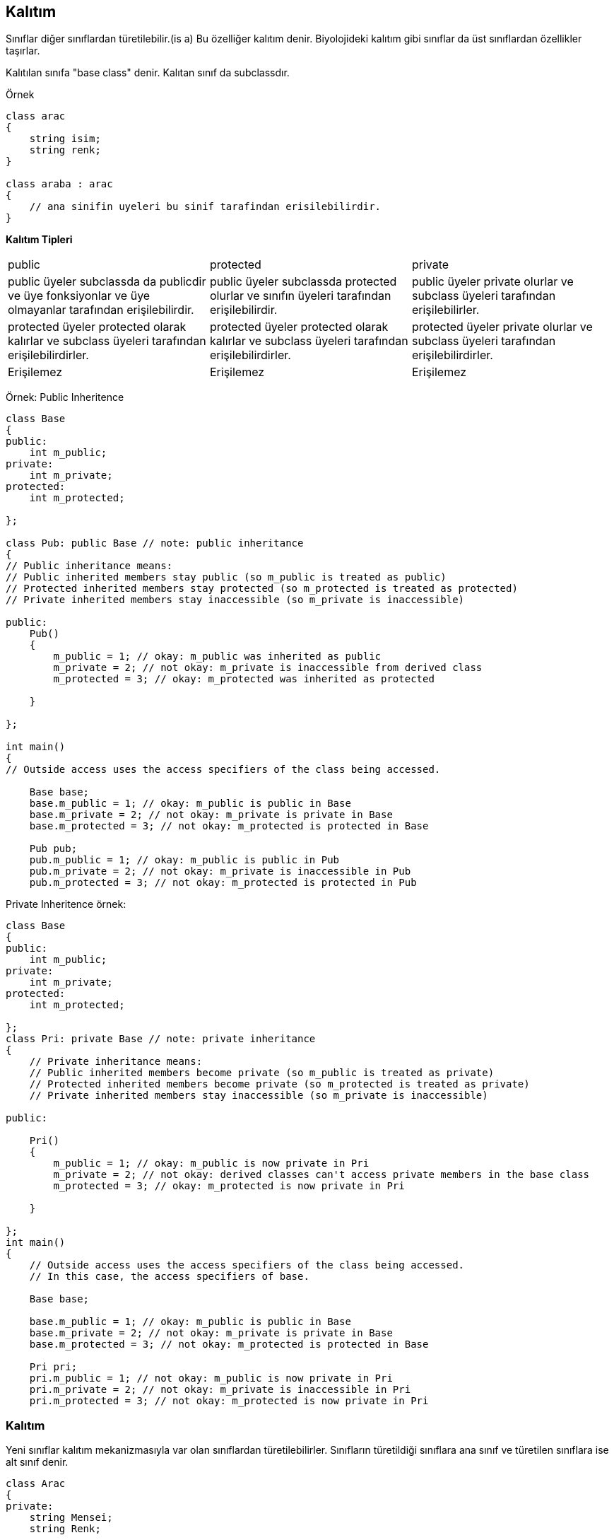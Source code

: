 == Kalıtım

Sınıflar diğer sınıflardan türetilebilir.(is a) Bu özelliğer kalıtım denir. Biyolojideki kalıtım gibi sınıflar da üst sınıflardan özellikler taşırlar.

Kalıtılan sınıfa "base class" denir. Kalıtan sınıf da subclassdır.

Örnek

[source,C++]
----

class arac
{
    string isim;
    string renk;
}

class araba : arac
{
    // ana sinifin uyeleri bu sinif tarafindan erisilebilirdir.
}
----

**Kalıtım Tipleri**

|====
| public | protected | private
| public üyeler  subclassda da publicdir ve üye fonksiyonlar ve üye olmayanlar tarafından erişilebilirdir. | public üyeler subclassda protected olurlar ve sınıfın üyeleri tarafından erişilebilirdir. | public üyeler private olurlar ve subclass üyeleri tarafından erişilebilirler.
| protected üyeler protected olarak kalırlar ve subclass üyeleri tarafından erişilebilirdirler. | protected üyeler protected olarak kalırlar ve subclass üyeleri tarafından erişilebilirdirler. | protected üyeler private olurlar ve subclass üyeleri tarafından erişilebilirdirler.
| Erişilemez | Erişilemez|Erişilemez
|====

Örnek: Public Inheritence

[source,C++]
----
class Base
{
public:
    int m_public;
private:
    int m_private;
protected:
    int m_protected;
    
}; 

class Pub: public Base // note: public inheritance
{    
// Public inheritance means:    
// Public inherited members stay public (so m_public is treated as public)    
// Protected inherited members stay protected (so m_protected is treated as protected)    
// Private inherited members stay inaccessible (so m_private is inaccessible)

public:    
    Pub()    
    {        
        m_public = 1; // okay: m_public was inherited as public       
        m_private = 2; // not okay: m_private is inaccessible from derived class        
        m_protected = 3; // okay: m_protected was inherited as protected    
        
    }
    
}; 

int main()
{    
// Outside access uses the access specifiers of the class being accessed.    

    Base base;    
    base.m_public = 1; // okay: m_public is public in Base    
    base.m_private = 2; // not okay: m_private is private in Base    
    base.m_protected = 3; // not okay: m_protected is protected in Base     
    
    Pub pub;    
    pub.m_public = 1; // okay: m_public is public in Pub    
    pub.m_private = 2; // not okay: m_private is inaccessible in Pub    
    pub.m_protected = 3; // not okay: m_protected is protected in Pub
----

Private Inheritence örnek:

[source,C++]
----
class Base
{
public:    
    int m_public;
private:    
    int m_private;
protected:    
    int m_protected;
    
}; 
class Pri: private Base // note: private inheritance
{    
    // Private inheritance means:    
    // Public inherited members become private (so m_public is treated as private)    
    // Protected inherited members become private (so m_protected is treated as private)
    // Private inherited members stay inaccessible (so m_private is inaccessible)
    
public:    

    Pri()    
    {        
        m_public = 1; // okay: m_public is now private in Pri        
        m_private = 2; // not okay: derived classes can't access private members in the base class        
        m_protected = 3; // okay: m_protected is now private in Pri    
        
    }
    
}; 
int main()
{   
    // Outside access uses the access specifiers of the class being accessed.    
    // In this case, the access specifiers of base.    
    
    Base base;    
    
    base.m_public = 1; // okay: m_public is public in Base    
    base.m_private = 2; // not okay: m_private is private in Base    
    base.m_protected = 3; // not okay: m_protected is protected in Base     
    
    Pri pri;    
    pri.m_public = 1; // not okay: m_public is now private in Pri    
    pri.m_private = 2; // not okay: m_private is inaccessible in Pri   
    pri.m_protected = 3; // not okay: m_protected is now private in Pri
----


=== Kalıtım

Yeni sınıflar kalıtım mekanizmasıyla var olan sınıflardan türetilebilirler. Sınıfların türetildiği sınıflara ana sınıf ve türetilen sınıflara ise alt sınıf denir.

[source, c++]
----
class Arac
{
private:
    string Mensei;    
    string Renk;
    ...
};

class Araba : Arac
{
    ///Mensei ve Renk özelliklerini içerir
    ///Araba için diğer özellikler burada bulunacaktır
};
----

Bu örnekte Arac ana sınıf, Araba ise türetilmiş sınıftır. Araba sınıfı otomatik olarak Mensei ve Renk özelliklerini kalıtır ve Araba'ya özel özellikleri ve fonksiyonları eklemekte özgürdür.

==== C{plus}{plus}'da Kalıtım Tipleri

C{plus}{plus} public, private ve protected olmak üzere 3 çeşit kalıtım tipini destekler. Public kalıtım'da türetilen sınıf ana sınıfın private ve public tüm üye değişkenlerini kalıtır fakat sadece ana sınıfın public elemanlarına doğrudan erişebilir. 

**Insan.h**

[source,c++]
----
#pragma once

#include 
#include <string>
using namespace std;

class Insan {
private:
    string isim;
    string soyIsim;
    int yas;
public:
    Insan();
    Insan(string i, string s);
    Insan(string i, string s, int y);

    ~Insan();

    void merhaba() const;
};
----


**Ogrenci.h**

[source, c++]
----
#pragma once  
#include "Insan.h"  

class Ogrenci :  public Insan  
{  
public:  
    Ogrenci();  
    ~Ogrenci();  
};  
----

**Ogrenci.cpp**

[source, c++]
----
#include "Ogrenci.h"  

    Ogrenci::Ogrenci()  
    {  
    }  

    Ogrenci::~Ogrenci()  
    {  
    }
----

**main.cpp**

[source, c++]
----
#include "Insan.h"  
#include "Ogrenci.h"  

int main()  
{  

    Ogrenci ogrenci1;  

    //student1.firstName = "Tom";///Hata: private elemana doğrudan erişim  

    student1.merhaba();  

    return 0;  
}
----

Bu örnekte bir Insan sınıfı var. Daha sonra Ogrenci sınıfı geliyor ve ":" işareti ve public Insan ile devam ediyor. Bu, Ogrenci sınıfının, Insan sınıfının public kalıtımlı alt sınıfı olduğunu gösteriyor. Aynı zamanda Ogrenci sınıfının varsayılan yapıcı ve yıkıcı fonksiyonları vardır ki bunlar Insan sınıfınınkilerden ayrıdır.

Bahsedildiği gibi C{plus}{plus} kalıtımında public, private ve protected olmak üzere 3 tip vardır.

.Erişim
|====
| Erişim | public | protected | private
| Aynı sınıf | yes | yes | yes
| Türetilmiş sınıf | yes | yes | no
| Sınıf dışı | yes | no | no
|====

Örnek: Public Inheritence

[source,C++]
----
class Base
{
public:
    int m_public;
private:
    int m_private;
protected:
    int m_protected;
    
}; 

class Pub: public Base
{    
public:    
    Pub()    
    {        
        m_public = 1; // doğru: m_public public olarak kalıtılmıştır       
        m_private = 2; // yanlış: m_private türetilmiş sınıftan erişilemez        
        m_protected = 3; // doğru: m_protected protected olarak kalıtılmıştır   
        
    }
    
}; 

int main()
{    
    Base base;    
    base.m_public = 1; // doğru
    base.m_private = 2; // yanlış: m_private erişilemez
    base.m_protected = 3; // yanlış: m_protected doğrudan erişilemez
    
    Pub pub;    
    pub.m_public = 1; // doğru    
    pub.m_private = 2; // yanlış: m_private Pub tarafından erişilemez    
    pub.m_protected = 3; // yanlış: m_protected doğrudan erişilemez
----

Örnek: Private Inheritence

[source,C++]
----
class Base
{
public:    
    int m_public;
private:    
    int m_private;
protected:    
    int m_protected;
    
}; 
class Pri: private Base
{    
    
public:    

    Pri()    
    {        
        m_public = 1; // okay: m_public is now private in Pri        
        m_private = 2; // not okay: derived classes can't access private members in the base class        
        m_protected = 3; // okay: m_protected is now private in Pri    
        
    }
    
}; 
int main()
{   
    // Outside access uses the access specifiers of the class being accessed.    
    // In this case, the access specifiers of base.    
    
    Base base;    
    
    base.m_public = 1; // okay: m_public is public in Base    
    base.m_private = 2; // not okay: m_private is private in Base    
    base.m_protected = 3; // not okay: m_protected is protected in Base     
    
    Pri pri;    
    pri.m_public = 1; // not okay: m_public is now private in Pri    
    pri.m_private = 2; // not okay: m_private is inaccessible in Pri   
    pri.m_protected = 3; // not okay: m_protected is now private in Pri
----

|====
| public | protected | private
| public üyeler türetilmiş sınıfta da public olur ve üye ve üye olmayan fonksiyonlar tarafından doğrudan erişilebilirler| public üyeler türetilmiş sınıfta protected olurlar ve üye fonksiyonlar tarafından erişilebilirler | public üyeler türetilmiş sınıfta private olurlar ve üye fonksiyonlar tarafından erişilebilirler
| protected üyeler türetilmiş sınıfta da protected olur ve üye fonksiyonlar tarafından erişilebilirler |  üyeler türetilmiş fonksiyonda yine protected olurlar ve üye fonksiyonlar tarafından erişilebilirler | protected üyeler türetilmiş sınıfta private olurlar ve üye fonksiyonlar tarafından erişilebilirler
| private üyeler türetilmiş sınıfta gizlidir ve üye fonksiyonlar tarafından erişilebilirler | private üyeler türetilmiş sınıfta gizlidir ve erişilemezler | private üyeler türetilmiş sınıfta gizlidir ve erişilemezler
|====

== Inheritance (Kalıtım)

Kalıtım (inheritance) bir nesnenin başka bir nesnenin özelliklerini birebir devralmasıdır.Eğer  
tanımlamak istediğimiz bir nesne önceden tanımlanmış bir nesnenin de özelliklerine sahip ise kalıtım  
yolu ile bu nesnenin özeliklerini alıp ek özellikleri ilave ederek nesneyi oluşturabiliriz.

Özellikleri devralınan sınıf **Temel sınıf(base class)** olarak  
isimlendirilir. Temel sınıfın dahil edildiği sınıf **türemiş sınıf(Derived class)** olarak isimlendirilir.


Örneğin;
[Source,C++]
----
class Arac  
{   
    private:  
       string tur;  
       string renk;  
       ...  
};   

class Araba: Arac  
{   
   //Araba class'ına dair özellikler 
};
----

Yukarıda Araba class'ı Arac classından türetilmiştir. 

Burada (:) bir sınıftan başka bir sınıf türetme için kullanılmıştır.



**Kalıtımda Erişim**
|====
| **Erişim** | **public** | **protected** | **private**
| Aynı Sınıf| var | var | var
| Türetilmiş Sınıf| var | var | yok
| Farklı Sınıf | var | yok | yok
|====


**Kalıtıma Örnek Kod**
[source,C++]
----
1|#include <iostream>

//Base class (ana sınıf)
2|class Sekil {
3|   public:
4|      void setWidth(int w) {
5|         width = w;
6|      }
7|      void setHeight(int h) {
8|         height = h;
9|      }
10|   protected:
11|      int width;
12|     int height;
13|};

14|class PaintCost{
15|   public:
16|     int getCost(int area) {
17|         return area * 70;
18|      }
19|};

// Derived class(Türetilmiş sınıf)
20| class Rectangle: public Shape, public PaintCost {
21|  public:
22|      int getArea() { 
23|        return (width * height); 
24|      }
25|};

26|int main(void) 
27|{
28|   Rectangle Rect;
29|   int area;

30|   Rect.setWidth(5);
31|  Rect.setHeight(7);

32|   area = Rect.getArea();

   // Print the area of the object.
33|   std::cout << "Total area: " << Rect.getArea() << std::endl;

   // Print the total cost of painting
34|   std::cout << "Total paint cost: $" << Rect.getCost(area) << std::endl;
35|   return 0;
36|}
----

= Kalıtım
Bir sınıfın başka bir sınıfın özelliklerini devralmasıdır. Özellikleri devralan sınıf Temel sınıf (base class), devredilen sınıf ise türetilmiş (drived class) olarak isimlendirilir.

Genel Yapısı:
[source,c++]
----
class TuretilenSinif : erisimTürü TemelSinif{


};
----



.Örnek
[source,c++]
----
#include <iostream>
using namespace std;

const float pi= 3.14159;
class sekil{ <1>
public:
    float alan;
    float hacim;
    void yaz(){
        cout << "Alan: " << alan << endl;
        cout << "Hacim: " << hacim << endl;
    }
};
class kup : sekil{  <2>
public:
    float kenar;
    kup(float x){
        kenar = x;
        alan = kenar * kenar;
        hacim = kenar * kenar * kenar;
    }
    void goster(){
        cout << "Karenin kenar uzunlugu: " << kenar << endl;
        yaz();
    }
};
class kure : sekil{  <3>
public:
    float yariCap;
    kure(float r){
        yariCap = r;
        alan = 4 * pi * yariCap * yariCap;
        hacim = (4 * pi * yariCap * yariCap * yariCap)/3;
    }
    void goster(){
        cout << "Yuvarlagin yaricapi: " << yariCap << endl;
        yaz();
    }
};
int main()
{
    kup sekil1(5);
    sekil1.goster();
    kure sekil2(2);
    sekil2.goster();
    return 0;
}
----
<1> Temel sınıf
<2> Türetilmiş sınıf
<3> Türetilmiş sınıf

Yukarıdaki kodda şekil sınıfından küp ve küre sınıfı türetilmiştir. Şekil sınıfının sahip olduğu değişkenler ve fonksiyonlar otomatik olarak türetilen sınıfa aktarılmıştır.



.Erişim
|====
| Erişim | public | protected | private
| Aynı sınıf | yes | yes | yes
| Türetilmiş sınıf | yes | yes | no
| Sınıf dışı | yes | no | no
|====

Aynı sınıf içerisinde erişim her zaman sağlanır. 

Türetilmiş sınıflarda private hariç erişim sağlanır.

Dışarıdan erişimde sadece public'e erişim sağlanır.

image::kalıtım.png[]
